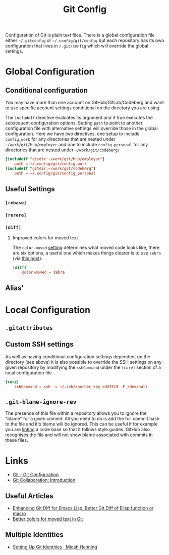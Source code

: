 :PROPERTIES:
:ID:       982c7c92-4abc-46cd-a7fc-fee326ff60cd
:mtime:    20250721122423 20250603144041 20250603081645
:ctime:    20250603081645
:END:
#+TITLE: Git Config
#+FILETAGS: :git:config:github:gitlab:forgejo:codeberg:

Configuration of Git is plain text files. There is a global configuration file either ~~/.gitconfig~ or
~~/.config/git/config~ but each repository has its own configuration that lives in ~/.git/config~ which will override
the global settings.

* Global Configuration

** Conditional configuration

You may have more than one account on GitHub/GitLab/Codeberg and want to use specific account settings conditional on
the directory you are using.

The ~includeIf~ directive evaluates its argument and if true executes the subsequent configuration options. Setting
~path~ to point to another configuration file with alternative settings will override those in the global
configuration. Here we have two directives, one setup to include ~config_work~ for any directories that are nested under
~~/work/git/hub/employer~ and one to include ~config_personal~ for any directories that are nested under ~~/work/git/codeberg/~
#+begin_src conf
[includeIf "gitdir:~/work/git/hub/employer"]
    path = ~/.config/git/config_work
[includeIf "gitdir:~/work/git/codeberg"]
    path = ~/.config/git/config_personal

#+end_src
** Useful Settings

*** ~[rebase]~

*** ~[rerere]~

*** ~[diff]~

**** Improved colors for moved text

The ~color-moved~ [[https://git-scm.com/docs/diff-options/2.19.0#Documentation/diff-options.txt---color-movedltmodegt][setting]] determines what moved code looks like, there are six options, a useful one which makes things
clearer is to use ~zebra~ (via [[https://sergiswriting.com/better-colors-for-moved-text-in-git/][this post]]).

#+begin_src conf
[diff]
    color-moved = zebra
#+end_src

** Alias'


* Local Configuration

** ~.gitattributes~

** Custom SSH settings

As well as having conditional configuration settings dependent on the directory (see above) it is also possible to
override the SSH settings on any given repository by modifying the ~sshCommand~ under the ~[core]~ section of a local
configuration file.

#+begin_src conf
[core]
    sshCommand = ssh -i ~/.ssh/another_key_ed25519 -F /dev/null
#+end_src

** ~.git-blame-ignore-rev~

The presence of this file within a repository allows you to ignore the "blame" for a given commit. All you need to do is
add the full commit hash to the file and it's blame will be ignored. This can be useful if for example you are [[id:55581960-395e-443c-bd5d-bc00c496b6ae][linting]] a
code base so that it follows style guides. GitHub also recognises the file and will not show blame associated with
commits in these files.

* Links

+ [[https://git-scm.com/book/en/v2/Customizing-Git-Git-Configuration][Git - Git Configuration]]
+ [[https://fair2-for-research-software.github.io/git-collaboration/introduction.html#git-configuration][Git Collaboration: Introduction]]

** Useful Articles

+ [[https://www.jamescherti.com/better-git-diff-emacs-lisp-elisp/][Enhancing Git Diff for Emacs Lisp: Better Git Diff of Elisp function or macro]]
+ [[https://sergiswriting.com/better-colors-for-moved-text-in-git/][Better colors for moved text in Git]]

** Multiple Identities

+ [[https://www.micah.soy/posts/setting-up-git-identities/][Setting Up Git Identities · Micah Henning]]
